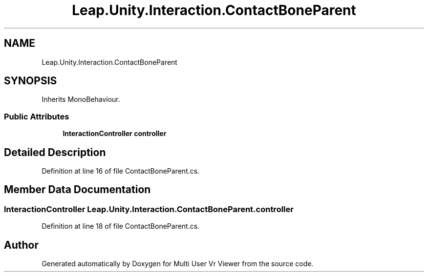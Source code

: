 .TH "Leap.Unity.Interaction.ContactBoneParent" 3 "Sat Jul 20 2019" "Version https://github.com/Saurabhbagh/Multi-User-VR-Viewer--10th-July/" "Multi User Vr Viewer" \" -*- nroff -*-
.ad l
.nh
.SH NAME
Leap.Unity.Interaction.ContactBoneParent
.SH SYNOPSIS
.br
.PP
.PP
Inherits MonoBehaviour\&.
.SS "Public Attributes"

.in +1c
.ti -1c
.RI "\fBInteractionController\fP \fBcontroller\fP"
.br
.in -1c
.SH "Detailed Description"
.PP 
Definition at line 16 of file ContactBoneParent\&.cs\&.
.SH "Member Data Documentation"
.PP 
.SS "\fBInteractionController\fP Leap\&.Unity\&.Interaction\&.ContactBoneParent\&.controller"

.PP
Definition at line 18 of file ContactBoneParent\&.cs\&.

.SH "Author"
.PP 
Generated automatically by Doxygen for Multi User Vr Viewer from the source code\&.
